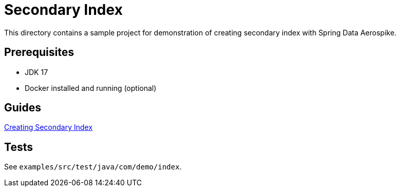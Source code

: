 = Secondary Index

This directory contains a sample project for demonstration of creating secondary index with Spring Data Aerospike.

== Prerequisites

- JDK 17
- Docker installed and running (optional)

== Guides

:base_path: ../../../../../../..
link:{base_path}/asciidoc/creating-secondary-index.adoc[Creating Secondary Index]

== Tests

See `examples/src/test/java/com/demo/index`.